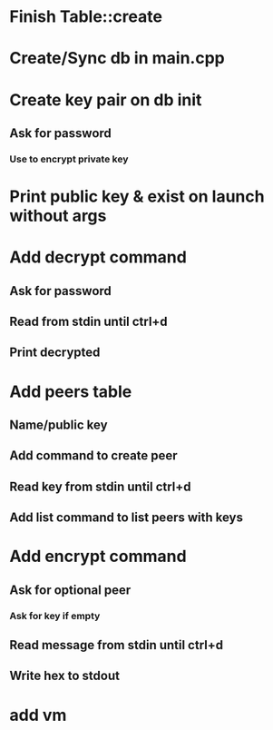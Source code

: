 * Finish Table::create
* Create/Sync db in main.cpp
* Create key pair on db init
** Ask for password
*** Use to encrypt private key
* Print public key & exist on launch without args
* Add decrypt command
** Ask for password
** Read from stdin until ctrl+d
** Print decrypted
* Add peers table
** Name/public key
** Add command to create peer
** Read key from stdin until ctrl+d
** Add list command to list peers with keys
* Add encrypt command
** Ask for optional peer
*** Ask for key if empty
** Read message from stdin until ctrl+d
** Write hex to stdout
* add vm
